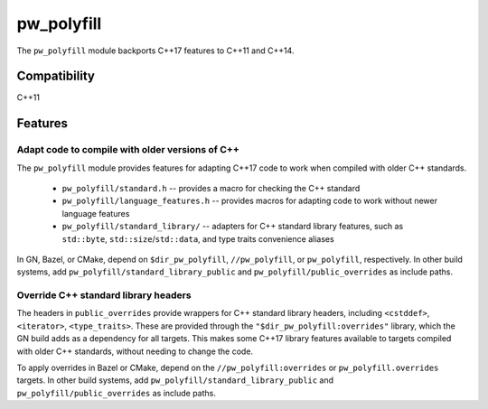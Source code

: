 .. _chapter-pw-polyfill:

.. default-domain:: cpp

.. highlight:: sh

-----------
pw_polyfill
-----------
The ``pw_polyfill`` module backports C++17 features to C++11 and C++14.

Compatibility
=============
C++11

Features
========

Adapt code to compile with older versions of C++
------------------------------------------------
The ``pw_polyfill`` module provides features for adapting C++17 code to work
when compiled with older C++ standards.

  - ``pw_polyfill/standard.h`` -- provides a macro for checking the C++ standard
  - ``pw_polyfill/language_features.h`` -- provides macros for adapting code to
    work without newer language features
  - ``pw_polyfill/standard_library/`` -- adapters for C++ standard library
    features, such as ``std::byte``, ``std::size``/``std::data``, and type
    traits convenience aliases

In GN, Bazel, or CMake, depend on ``$dir_pw_polyfill``, ``//pw_polyfill``,
or ``pw_polyfill``, respectively. In other build systems, add
``pw_polyfill/standard_library_public`` and ``pw_polyfill/public_overrides`` as
include paths.

Override C++ standard library headers
-------------------------------------
The headers in ``public_overrides`` provide wrappers for C++ standard library
headers, including ``<cstddef>``, ``<iterator>``, ``<type_traits>``. These are
provided through the ``"$dir_pw_polyfill:overrides"`` library, which the GN
build adds as a dependency for all targets. This makes some C++17 library
features available to targets compiled with older C++ standards, without needing
to change the code.

To apply overrides in Bazel or CMake, depend on the
``//pw_polyfill:overrides`` or ``pw_polyfill.overrides`` targets. In other build
systems, add ``pw_polyfill/standard_library_public`` and
``pw_polyfill/public_overrides`` as include paths.
